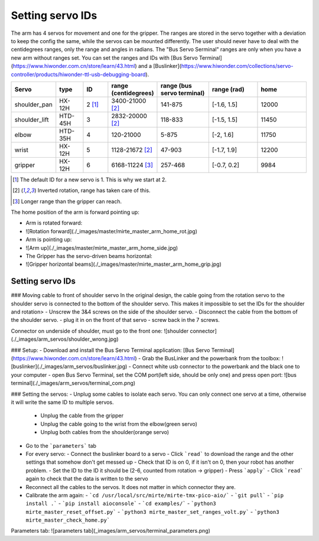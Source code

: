 Setting servo IDs
#################

The arm has 4 servos for movement and one for the gripper. The ranges are stored in the servo together with a
deviation to keep the config the same, while the servos can be mounted differently. The user should never
have to deal with the centidegrees ranges, only the range and angles in radians. The "Bus Servo Serminal"
ranges are only when you have a new arm without ranges set. You can set the ranges and IDs
with [Bus Servo Terminal](https://www.hiwonder.com.cn/store/learn/43.html) and
a [Buslinker](https://www.hiwonder.com/collections/servo-controller/products/hiwonder-ttl-usb-debugging-board).

.. list-table::
   :widths: 15 10 10 5 20 20 20
   :header-rows: 1

   * - Servo
     - type
     - ID
     - range (centidegrees)
     - range (bus servo terminal)
     - range (rad)
     - home
   * - shoulder_pan
     - HX-12H
     - 2 [#f0]_
     - 3400-21000 [#f1]_
     - 141-875
     - [-1.6, 1.5]
     - 12000
   * - shoulder_lift
     - HTD-45H
     - 3
     - 2832-20000 [#f1]_
     - 118-833
     - [-1.5, 1.5]
     - 11450
   * - elbow
     - HTD-35H
     - 4
     - 120-21000
     - 5-875
     - [-2, 1.6]
     - 11750
   * - wrist
     - HX-12H
     - 5
     - 1128-21672 [#f1]_
     - 47-903
     - [-1.7, 1.9]
     - 12200
   * - gripper
     - HX-12H
     - 6
     - 6168-11224 [#f2]_
     - 257-468
     - [-0.7, 0.2]
     - 9984

.. [#f0] The default ID for a new servo is 1. This is why we start at 2.

.. [#f1] Inverted rotation, range has taken care of this.

.. [#f2] Longer range than the gripper can reach.

The home position of the arm is forward pointing up:

- Arm is rotated forward:
- ![Rotation forward](./_images/master/mirte_master_arm_home_rot.jpg)
- Arm is pointing up:
- ![Arm up](./_images/master/mirte_master_arm_home_side.jpg)
- The Gripper has the servo-driven beams horizontal:
- ![Gripper horizontal beams](./_images/master/mirte_master_arm_home_grip.jpg)


Setting servo IDs
=================

### Moving cable to front of shoulder servo
In the original design, the cable going from the rotation servo to the shoulder servo is connected to the bottom of the shoulder servo. This makes it impossible to set the IDs for the shoulder and rotation>
- Unscrew the 3&4 screws on the side of the shoulder servo.
- Disconnect the cable from the bottom of the shoulder servo.
- plug it in on the front of that servo
- screw back in the 7 screws.

Connector on underside of shoulder, must go to the front one:
![shoulder connector](./_images/arm_servos/shoulder_wrong.jpg)

### Setup:
- Download and install the Bus Servo Terminal application: [Bus Servo Terminal](https://www.hiwonder.com.cn/store/learn/43.html)
- Grab the BusLinker and the powerbank from the toolbox:
![buslinker](./_images/arm_servos/buslinker.jpg)
- Connect white usb connector to the powerbank and the black one to your computer
- open Bus Servo Terminal, set the COM port(left side, should be only one) and press open port:
![bus terminal](./_images/arm_servos/terminal_com.png)

### Setting the servos:
- Unplug some cables to isolate each servo. You can only connect one servo at a time, otherwise it will write the same ID to multiple servos.

  - Unplug the cable from the gripper
  - Unplug the cable going to the wrist from the elbow(green servo)
  - Unplug both cables from the shoulder(orange servo)

- Go to the ```parameters``` tab
- For every servo:
  - Connect the buslinker board to a servo
  - Click ```read``` to download the range and the other settings that somehow don't get messed up
  - Check that ID is on 0, if it isn't on 0, then your robot has another problem.
  - Set the ID to the ID it should be (2-6, counted from rotation -> gripper)
  - Press ```apply```
  - Click ```read``` again to check that the data is written to the servo
- Reconnect all the cables to the servos. It does not matter in which connector they are.
- Calibrate the arm again:
  - ```cd /usr/local/src/mirte/mirte-tmx-pico-aio/```
  - ```git pull```
  - ```pip install .```
  - ```pip install aioconsole```
  - ```cd examples/```
  - ```python3 mirte_master_reset_offset.py```
  - ```python3 mirte_master_set_ranges_volt.py```
  - ```python3 mirte_master_check_home.py```

Parameters tab:
![parameters tab](_images/arm_servos/terminal_parameters.png)

